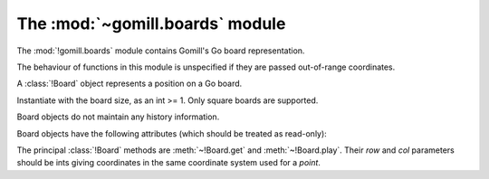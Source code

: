 The :mod:`~gomill.boards` module
--------------------------------

.. module:: gomill.boards
   :synopsis: Go board representation

The :mod:`!gomill.boards` module contains Gomill's Go board representation.

.. todo:: explain it's not at all designed for performance, even as Python
   code goes, and certainly not for implementing a playing engine.

The behaviour of functions in this module is unspecified if they are passed
out-of-range coordinates.


.. class:: Board(side)

   A :class:`!Board` object represents a position on a Go board.

   Instantiate with the board size, as an int >= 1. Only square boards are
   supported.

   Board objects do not maintain any history information.

   Board objects have the following attributes (which should be treated as
   read-only):

   .. attribute:: side

      The board size.

   .. attribute:: board_coords

      A list of *points*, giving all points on the board.


The principal :class:`!Board` methods are :meth:`~!Board.get` and
:meth:`~!Board.play`. Their *row* and *col* parameters should be ints giving
coordinates in the same coordinate system used for a *point*.

.. method:: Board.get(row, col)

   :rtype: *colour* or ``None``

   Returns the contents of the specified point.

.. method:: Board.play(row, col, colour)

   :rtype: *move*

   Places a stone of the specified *colour* on the specified point.

   Raises :exc:`ValueError` if the point isn't empty.

   Carries out any captures which follow from the placement, including
   self-captures.

   This method doesn't enforce any :term:`ko <simple ko>` rule.

   The return value indicates whether, immediately following this move, any
   point would be forbidden by the :term:`simple ko` rule. If so, that point
   is returned; otherwise the return value is ``None``.



.. method:: Board.is_empty()

   :rtype: bool

   Returns ``True`` if all points on the board are empty.


